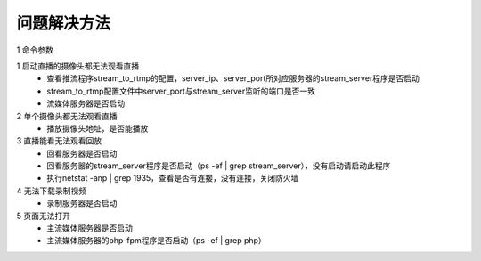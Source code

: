 =============
问题解决方法
=============

::

1	命令参数

1 启动直播的摄像头都无法观看直播
	- 查看推流程序stream_to_rtmp的配置，server_ip、server_port所对应服务器的stream_server程序是否启动
	- stream_to_rtmp配置文件中server_port与stream_server监听的端口是否一致
	- 流媒体服务器是否启动
	    
2 	单个摄像头都无法观看直播
	- 播放摄像头地址，是否能播放
	
3	直播能看无法观看回放
	- 回看服务器是否启动
	- 回看服务器的stream_server程序是否启动（ps -ef | grep stream_server），没有启动请启动此程序
	- 执行netstat -anp | grep 1935，查看是否有连接，没有连接，关闭防火墙

4	无法下载录制视频
	- 录制服务器是否启动

5	页面无法打开
	- 主流媒体服务器是否启动
	- 主流媒体服务器的php-fpm程序是否启动（ps -ef | grep php）

